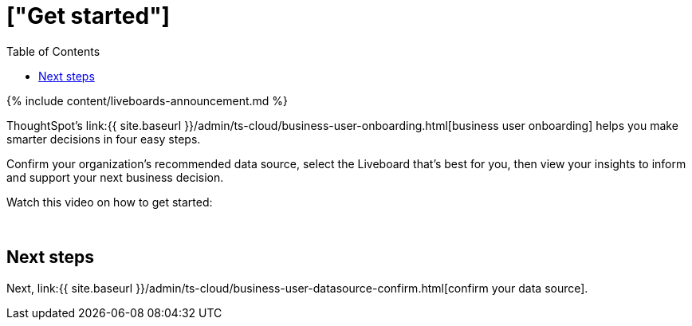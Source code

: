 = ["Get started"]
:last_updated: 11/05/2021
:permalink: /:collection/:path.html
:sidebar: mydoc_sidebar
:summary: Learn how to get started as a business user in ThoughtSpot.
:toc: false

{% include content/liveboards-announcement.md %}

ThoughtSpot's link:{{ site.baseurl }}/admin/ts-cloud/business-user-onboarding.html[business user onboarding] helps you make smarter decisions in four easy steps.

Confirm your organization's recommended data source, select the Liveboard that's best for you, then view your insights to inform and support your next business decision.

Watch this video on how to get started:+++<script src="https://fast.wistia.com/embed/medias/wykwdrk2em.jsonp" async="">++++++</script>++++++<script src="https://fast.wistia.com/assets/external/E-v1.js" async="">++++++</script>+++

[.wistia_embed.wistia_async_wykwdrk2em.popover=true.popoverAnimateThumbnail=true.popoverBorderColor=4E55FD.popoverBorderWidth=2]#&nbsp;#

== Next steps

Next, link:{{ site.baseurl }}/admin/ts-cloud/business-user-datasource-confirm.html[confirm your data source].
